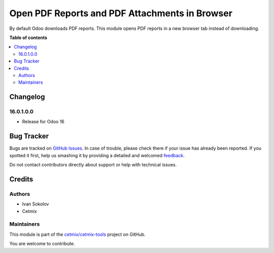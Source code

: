 ===============================================
Open PDF Reports and PDF Attachments in Browser
===============================================

.. !!!!!!!!!!!!!!!!!!!!!!!!!!!!!!!!!!!!!!!!!!!!!!!!!!!!
   !! This file is generated by oca-gen-addon-readme !!
   !! changes will be overwritten.                   !!
   !!!!!!!!!!!!!!!!!!!!!!!!!!!!!!!!!!!!!!!!!!!!!!!!!!!!

.. |badge1| image:: https://img.shields.io/badge/maturity-Beta-yellow.png
    :target: https://odoo-community.org/page/development-status
    :alt: Beta
.. |badge2| image:: https://img.shields.io/badge/licence-LGPL--3-blue.png
    :target: http://www.gnu.org/licenses/lgpl-3.0-standalone.html
    :alt: License: LGPL-3
.. |badge3| image:: https://img.shields.io/badge/github-cetmix%2Fcetmix--tools-lightgray.png?logo=github
    :target: https://github.com/cetmix/cetmix-tools/tree/16.0/prt_report_attachment_preview
    :alt: cetmix/cetmix-tools

|badge1| |badge2| |badge3| 

By default Odoo downloads PDF reports. This module opens PDF reports in a new browser tab instead of downloading.

**Table of contents**

.. contents::
   :local:

Changelog
=========

16.0.1.0.0
~~~~~~~~~~~~~~~~~~~~~~~

* Release for Odoo 16

Bug Tracker
===========

Bugs are tracked on `GitHub Issues <https://github.com/cetmix/cetmix-tools/issues>`_.
In case of trouble, please check there if your issue has already been reported.
If you spotted it first, help us smashing it by providing a detailed and welcomed
`feedback <https://github.com/cetmix/cetmix-tools/issues/new?body=module:%20prt_report_attachment_preview%0Aversion:%2016.0%0A%0A**Steps%20to%20reproduce**%0A-%20...%0A%0A**Current%20behavior**%0A%0A**Expected%20behavior**>`_.

Do not contact contributors directly about support or help with technical issues.

Credits
=======

Authors
~~~~~~~

* Ivan Sokolov
* Cetmix

Maintainers
~~~~~~~~~~~

This module is part of the `cetmix/cetmix-tools <https://github.com/cetmix/cetmix-tools/tree/16.0/prt_report_attachment_preview>`_ project on GitHub.

You are welcome to contribute.
